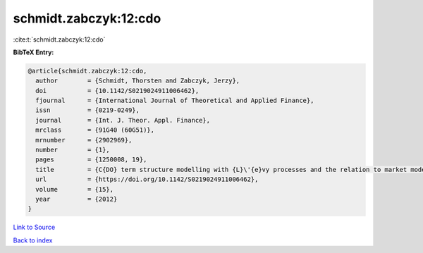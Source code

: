 schmidt.zabczyk:12:cdo
======================

:cite:t:`schmidt.zabczyk:12:cdo`

**BibTeX Entry:**

.. code-block:: bibtex

   @article{schmidt.zabczyk:12:cdo,
     author        = {Schmidt, Thorsten and Zabczyk, Jerzy},
     doi           = {10.1142/S0219024911006462},
     fjournal      = {International Journal of Theoretical and Applied Finance},
     issn          = {0219-0249},
     journal       = {Int. J. Theor. Appl. Finance},
     mrclass       = {91G40 (60G51)},
     mrnumber      = {2902969},
     number        = {1},
     pages         = {1250008, 19},
     title         = {C{DO} term structure modelling with {L}\'{e}vy processes and the relation to market models},
     url           = {https://doi.org/10.1142/S0219024911006462},
     volume        = {15},
     year          = {2012}
   }

`Link to Source <https://doi.org/10.1142/S0219024911006462},>`_


`Back to index <../By-Cite-Keys.html>`_
